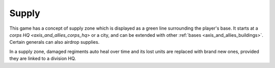 .. _axis_and_allies_supply:

Supply
===========

This game has a concept of supply zone which is displayed as a green line surrounding the player's base. It starts at a `corps HQ  <axis_and_allies_corps_hq>` or a city, and can be extended with other :ref:`bases <axis_and_allies_buildings>`. Certain generals can also airdrop supplies.

In a supply zone, damaged regiments auto heal over time and its lost units are replaced with brand new ones, provided they are linked to a division HQ. 